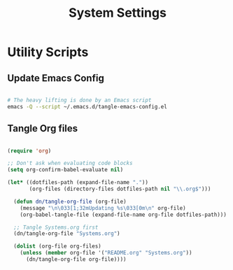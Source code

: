#+TITLE: System Settings
#+PROPERTY: header-args    :tangle-mode (identity #o444)
#+PROPERTY: header-args:sh :tangle-mode (identity #o555)

* Utility Scripts

** Update Emacs Config

#+begin_src sh :tangle update-emacs-config :shebang #!/bin/sh

# The heavy lifting is done by an Emacs script
emacs -Q --script ~/.emacs.d/tangle-emacs-config.el

#+end_src

** Tangle Org files

#+begin_src emacs-lisp :tangle tangle-emacs-config.el

  (require 'org)

  ;; Don't ask when evaluating code blocks
  (setq org-confirm-babel-evaluate nil)

  (let* ((dotfiles-path (expand-file-name "."))
         (org-files (directory-files dotfiles-path nil "\\.org$")))

    (defun dn/tangle-org-file (org-file)
      (message "\n\033[1;32mUpdating %s\033[0m\n" org-file)
      (org-babel-tangle-file (expand-file-name org-file dotfiles-path)))

    ;; Tangle Systems.org first
    (dn/tangle-org-file "Systems.org")

    (dolist (org-file org-files)
      (unless (member org-file '("README.org" "Systems.org"))
        (dn/tangle-org-file org-file))))

#+end_src
